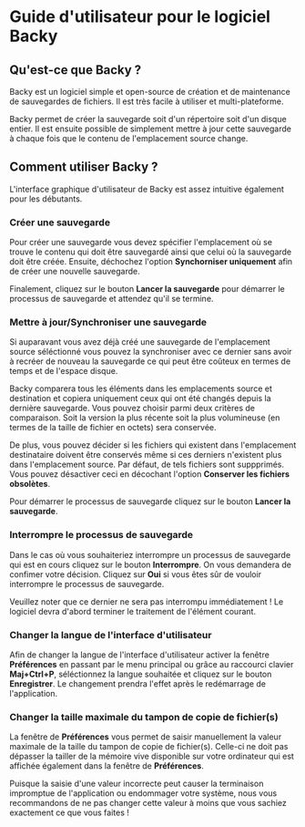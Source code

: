 * Guide d'utilisateur pour le logiciel Backy

** Qu'est-ce que Backy ?

Backy est un logiciel simple et open-source de création et de maintenance de
sauvegardes de fichiers. Il est très facile à utiliser et multi-plateforme.

Backy permet de créer la sauvegarde soit d'un répertoire soit d'un disque
entier. Il est ensuite possible de simplement mettre à jour cette sauvegarde à
chaque fois que le contenu de l'emplacement source change.

** Comment utiliser Backy ?

L'interface graphique d'utilisateur de Backy est assez intuitive également pour
les débutants.

*** Créer une sauvegarde

Pour créer une sauvegarde vous devez spécifier l'emplacement où se trouve le
contenu qui doit être sauvegardé ainsi que celui où la sauvegarde doit être
créée. Ensuite, déchochez l'option *Synchorniser uniquement* afin de créer une
nouvelle sauvegarde.

Finalement, cliquez sur le bouton *Lancer la sauvegarde* pour démarrer le
processus de sauvegarde et attendez qu'il se termine.

*** Mettre à jour/Synchroniser une sauvegarde

Si auparavant vous avez déjà créé une sauvegarde de l'emplacement source
séléctionné vous pouvez la synchroniser avec ce dernier sans avoir à recréer de
nouveau la sauvegarde ce qui peut être coûteux en termes de temps et de l'espace
disque.

Backy comparera tous les éléments dans les emplacements source et destination et
copiera uniquement ceux qui ont été changés depuis la dernière sauvegarde. Vous
pouvez choisir parmi deux critères de comparaison. Soit la version la plus
récente soit la plus volumineuse (en termes de la taille de fichier en octets)
sera conservée.

De plus, vous pouvez décider si les fichiers qui existent dans l'emplacement
destinataire doivent être conservés même si ces derniers n'existent plus dans
l'emplacement source. Par défaut, de tels fichiers sont suppprimés. Vous pouvez
désactiver ceci en décochant l'option *Conserver les fichiers obsolètes*.

Pour démarrer le processus de sauvegarde cliquez sur le bouton *Lancer la
sauvegarde*.

*** Interrompre le processus de sauvegarde

Dans le cas où vous souhaiteriez interrompre un processus de sauvegarde qui est
en cours cliquez sur le bouton *Interrompre*. On vous demandera de confimer
votre décision. Cliquez sur *Oui* si vous êtes sûr de vouloir interrompre le
processus de sauvegarde.

Veuillez noter que ce dernier ne sera pas interrompu immédiatement ! Le logiciel
devra d'abord terminer le traitement de l'élément courant.

*** Changer la langue de l'interface d'utilisateur

Afin de changer la langue de l'interface d'utilisateur activer la fenêtre
*Préférences* en passant par le menu principal ou grâce au raccourci clavier
*Maj+Ctrl+P*, séléctionnez la langue souhaitée et cliquez sur le bouton
*Enregistrer*. Le changement prendra l'effet après le redémarrage de
l'application.

*** Changer la taille maximale du tampon de copie de fichier(s)

La fenêtre de *Préférences* vous permet de saisir manuellement la valeur
maximale de la taille du tampon de copie de fichier(s). Celle-ci ne doit pas
dépasser la tailler de la mémoire vive disponible sur votre ordinateur qui est
affichée également dans la fenêtre de *Préférences*.

Puisque la saisie d'une valeur incorrecte peut causer la terminaison impromptue
de l'application ou endommager votre système, nous vous recommandons de ne pas
changer cette valeur à moins que vous sachiez exactement ce que vous faites !
